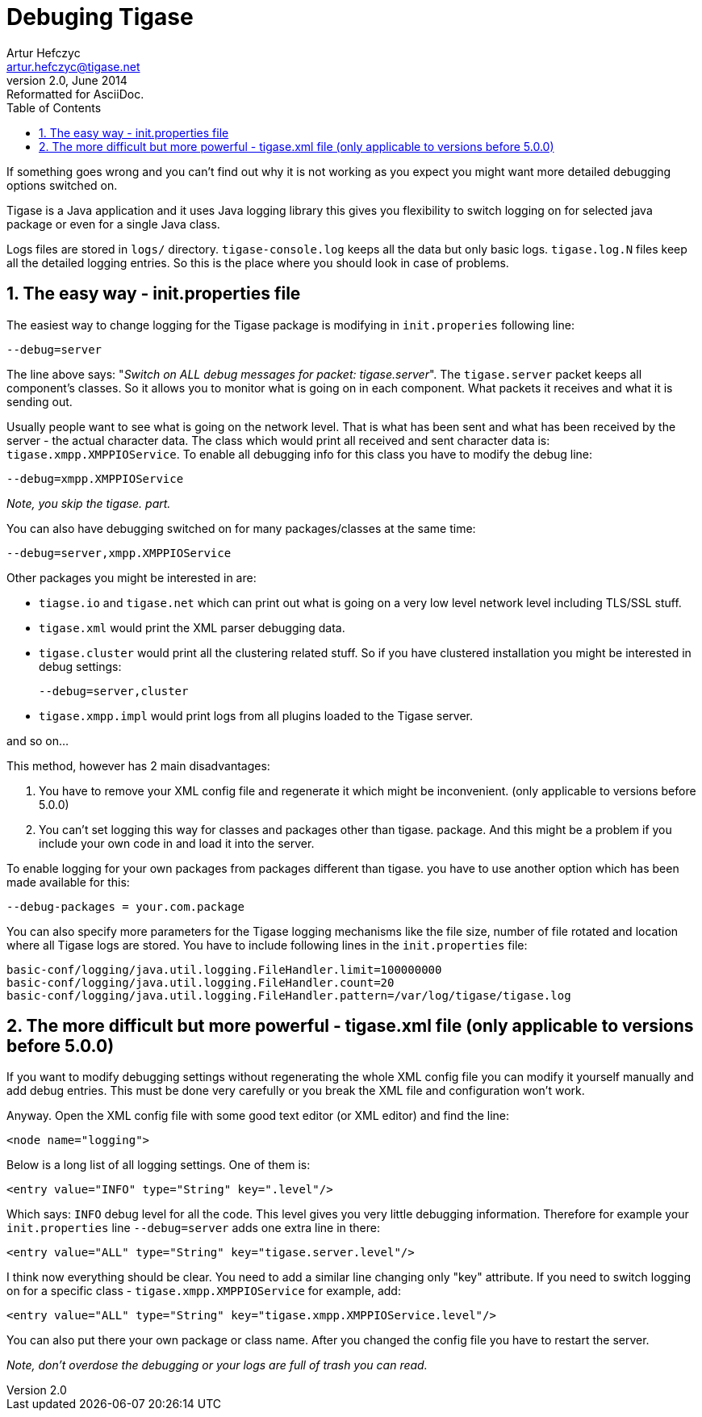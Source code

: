 //[[genericDebuggingTigase]]
Debuging Tigase
===============
Artur Hefczyc <artur.hefczyc@tigase.net>
v2.0, June 2014: Reformatted for AsciiDoc.
:toc:
:numbered:
:website: http://tigase.net
:Date: 2010-04-06 21:18

If something goes wrong and you can't find out why it is not working as you expect you might want more detailed debugging options switched on.

Tigase is a Java application and it uses Java logging library this gives you flexibility to switch logging on for selected java package or even for a single Java class.

Logs files are stored in +logs/+ directory. +tigase-console.log+ keeps all the data but only basic logs. +tigase.log.N+ files keep all the detailed logging entries. So this is the place where you should look in case of problems.

The easy way - init.properties file
-----------------------------------

The easiest way to change logging for the Tigase package is modifying in +init.properies+ following line:

[source,bash]
-------------------------------------
--debug=server
-------------------------------------

The line above says: "_Switch on ALL debug messages for packet: tigase.server_". The +tigase.server+ packet keeps all component's classes. So it allows you to monitor what is going on in each component. What packets it receives and what it is sending out.

Usually people want to see what is going on the network level. That is what has been sent and what has been received by the server - the actual character data. The class which would print all received and sent character data is: +tigase.xmpp.XMPPIOService+. To enable all debugging info for this class you have to modify the debug line:

[source,bash]
-------------------------------------
--debug=xmpp.XMPPIOService
-------------------------------------

_Note, you skip the tigase. part._

You can also have debugging switched on for many packages/classes at the same time:

[source,bash]
-------------------------------------
--debug=server,xmpp.XMPPIOService
-------------------------------------

Other packages you might be interested in are:

- +tiagse.io+ and +tigase.net+ which can print out what is going on a very low level network level including TLS/SSL stuff.
- +tigase.xml+ would print the XML parser debugging data.
- +tigase.cluster+ would print all the clustering related stuff. So if you have clustered installation you might be interested in debug settings:
+
[source,bash]
-------------------------------------
--debug=server,cluster
-------------------------------------
- +tigase.xmpp.impl+ would print logs from all plugins loaded to the Tigase server.

and so on...

This method, however has 2 main disadvantages:

. You have to remove your XML config file and regenerate it which might be inconvenient. (only applicable to versions before 5.0.0)
. You can't set logging this way for classes and packages other than tigase. package. And this might be a problem if you include your own code in and load it into the server.

To enable logging for your own packages from packages different than tigase. you have to use another option which has been made available for this:

[source,bash]
-------------------------------------
--debug-packages = your.com.package
-------------------------------------

You can also specify more parameters for the Tigase logging mechanisms like the file size, number of file rotated and location where all Tigase logs are stored. You have to include following lines in the +init.properties+ file:

[source,bash]
-------------------------------------
basic-conf/logging/java.util.logging.FileHandler.limit=100000000
basic-conf/logging/java.util.logging.FileHandler.count=20
basic-conf/logging/java.util.logging.FileHandler.pattern=/var/log/tigase/tigase.log
-------------------------------------

The more difficult but more powerful - tigase.xml file (only applicable to versions before 5.0.0)
-------------------------------------------------------------------------------------------------

If you want to modify debugging settings without regenerating the whole XML config file you can modify it yourself manually and add debug entries. This must be done very carefully or you break the XML file and configuration won't work.

Anyway. Open the XML config file with some good text editor (or XML editor) and find the line:

[source,bash]
-------------------------------------
<node name="logging">
-------------------------------------

Below is a long list of all logging settings. One of them is:

[source,bash]
-------------------------------------
<entry value="INFO" type="String" key=".level"/>
-------------------------------------

Which says: +INFO+ debug level for all the code. This level gives you very little debugging information. Therefore for example your +init.properties+ line +--debug=server+ adds one extra line in there:

[source,bash]
-------------------------------------
<entry value="ALL" type="String" key="tigase.server.level"/>
-------------------------------------

I think now everything should be clear. You need to add a similar line changing only "key" attribute. If you need to switch logging on for a specific class - +tigase.xmpp.XMPPIOService+ for example, add:

[source,bash]
-------------------------------------
<entry value="ALL" type="String" key="tigase.xmpp.XMPPIOService.level"/>
-------------------------------------

You can also put there your own package or class name. After you changed the config file you have to restart the server.

_Note, don't overdose the debugging or your logs are full of trash you can read._

